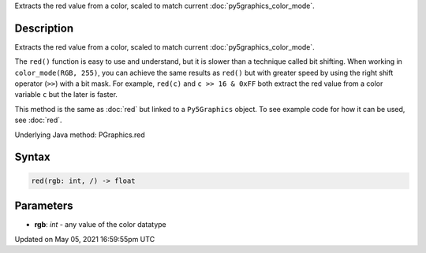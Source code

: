 .. title: Py5Graphics.red()
.. slug: py5graphics_red
.. date: 2021-05-05 16:59:55 UTC+00:00
.. tags:
.. category:
.. link:
.. description: py5 Py5Graphics.red() documentation
.. type: text

Extracts the red value from a color, scaled to match current :doc:`py5graphics_color_mode`.

Description
===========

Extracts the red value from a color, scaled to match current :doc:`py5graphics_color_mode`.

The ``red()`` function is easy to use and understand, but it is slower than a technique called bit shifting. When working in ``color_mode(RGB, 255)``, you can achieve the same results as ``red()`` but with greater speed by using the right shift operator (``>>``) with a bit mask. For example, ``red(c)`` and ``c >> 16 & 0xFF`` both extract the red value from a color variable ``c`` but the later is faster.

This method is the same as :doc:`red` but linked to a ``Py5Graphics`` object. To see example code for how it can be used, see :doc:`red`.

Underlying Java method: PGraphics.red

Syntax
======

.. code:: python

    red(rgb: int, /) -> float

Parameters
==========

* **rgb**: `int` - any value of the color datatype


Updated on May 05, 2021 16:59:55pm UTC

